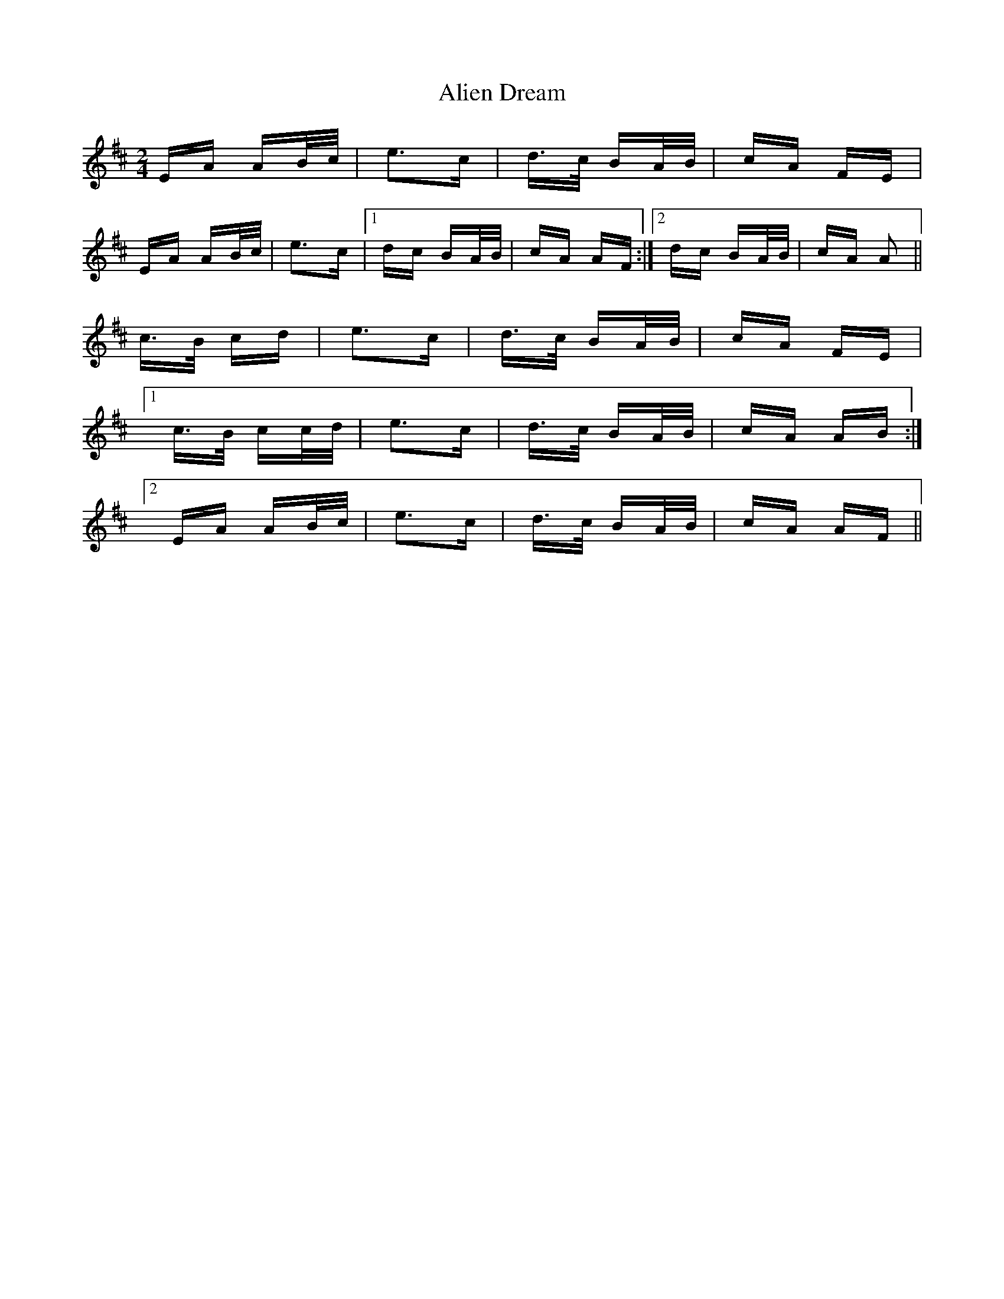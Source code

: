 X: 912
T: Alien Dream
R: polka
M: 2/4
K: Amixolydian
EA AB/c/|e3c|d>c BA/B/|cA FE|
EA AB/c/|e3c|1 dc BA/B/|cA AF:|2 dc BA/B/|cA A2||
c>B cd|e3c|d>c BA/B/|cA FE|
[1 c>B cc/d/|e3c|d>c BA/B/|cA AB:|
[2 EA AB/c/|e3c|d>c BA/B/|cA AF||

